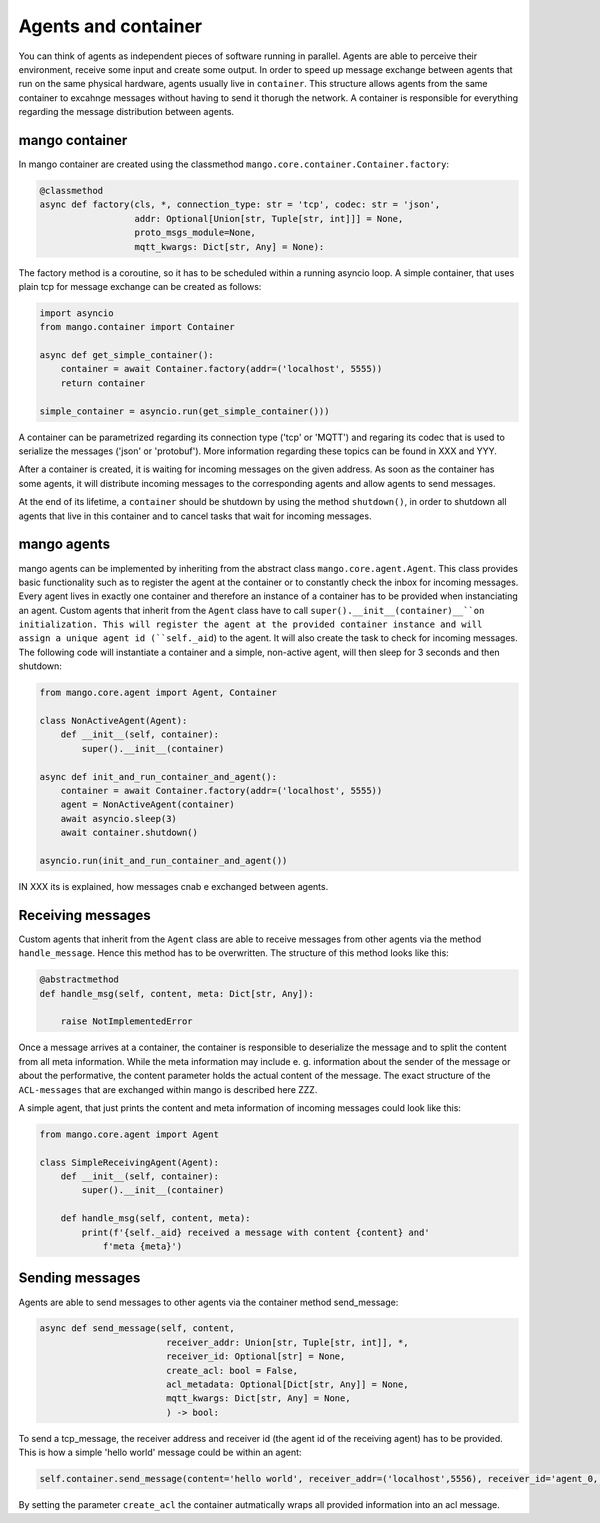 ========
Agents and container
========
You can think of agents as independent pieces of software running in parallel. Agents are able to perceive their environment, receive some input and create some output. In order to speed up message exchange between agents that run on the same physical hardware, agents usually live in ``container``. This structure allows agents from the same container to excahnge messages without having to send it thorugh the network. A container is responsible for everything regarding the message distribution between agents.

***************
mango container
***************

In mango container are created using the classmethod ``mango.core.container.Container.factory``:

.. code-block:: python3

    @classmethod
    async def factory(cls, *, connection_type: str = 'tcp', codec: str = 'json',
                      addr: Optional[Union[str, Tuple[str, int]]] = None,
                      proto_msgs_module=None,
                      mqtt_kwargs: Dict[str, Any] = None):

The factory method is a coroutine, so it has to be scheduled within a running asyncio loop.
A simple container, that uses plain tcp for message exchange can be created as follows:

.. code-block:: python3

    import asyncio
    from mango.container import Container

    async def get_simple_container():
        container = await Container.factory(addr=('localhost', 5555))
        return container

    simple_container = asyncio.run(get_simple_container()))

A container can be parametrized regarding its connection type ('tcp' or 'MQTT') and regaring its codec that is used to serialize the messages ('json' or 'protobuf'). More information regarding these topics can be found in XXX and YYY.

After a container is created, it is waiting for incoming messages on the given address. As soon as the container has some agents, it will distribute incoming messages to the corresponding agents and allow agents to send messages. 

At the end of its lifetime, a ``container`` should be shutdown by using the method ``shutdown()``, in order to shutdown all agents that live in this container and to cancel tasks that wait for incoming messages.

***************
mango agents
***************
mango agents can be implemented by inheriting from the abstract class ``mango.core.agent.Agent``. This class provides
basic functionality such as to register the agent at the container or to constantly check the inbox for incoming messages. Every agent lives in exactly one container and therefore an instance of a container has to be provided when instanciating an agent.
Custom agents that inherit from the ``Agent`` class have to call ``super().__init__(container)__``on initialization. This will register the agent at the provided container instance and will assign a unique agent id (``self._aid``) to the agent. It will also create the task to check for incoming messages. The following code will instantiate a container and a simple, non-active agent, will then sleep for 3 seconds and then shutdown: 


.. code-block:: python3

    from mango.core.agent import Agent, Container

    class NonActiveAgent(Agent):
        def __init__(self, container):
            super().__init__(container)
    
    async def init_and_run_container_and_agent():
        container = await Container.factory(addr=('localhost', 5555))
        agent = NonActiveAgent(container)
        await asyncio.sleep(3)
        await container.shutdown()

    asyncio.run(init_and_run_container_and_agent())

IN XXX its is explained, how messages cnab e exchanged between agents.


***************
Receiving messages
***************
Custom agents that inherit from the ``Agent`` class are able to receive messages from other agents via the method ``handle_message``. Hence this method has to be overwritten. The structure of this method looks like this:

.. code-block:: python3

    @abstractmethod
    def handle_msg(self, content, meta: Dict[str, Any]):

        raise NotImplementedError

Once a message arrives at a container, the container is responsible to deserialize the message and to split the content from all meta information. While the meta information may include e. g.  information about the sender of the message or about the performative, the content parameter holds the actual content of the message. The exact structure of the ``ACL-messages`` that are exchanged within mango is described here ZZZ.

A simple agent, that just prints the content and meta information of incoming messages could look like this:

.. code-block:: python3

    from mango.core.agent import Agent

    class SimpleReceivingAgent(Agent):
        def __init__(self, container):
            super().__init__(container)

        def handle_msg(self, content, meta):
            print(f'{self._aid} received a message with content {content} and'
                f'meta {meta}')


***************
Sending messages
***************

Agents are able to send messages to other agents via the container method send_message:

.. code-block:: python3

    async def send_message(self, content,
                            receiver_addr: Union[str, Tuple[str, int]], *,
                            receiver_id: Optional[str] = None,
                            create_acl: bool = False,
                            acl_metadata: Optional[Dict[str, Any]] = None,
                            mqtt_kwargs: Dict[str, Any] = None,
                            ) -> bool:

To send a tcp_message, the receiver address and receiver id (the agent id of the receiving agent) has to be provided. This is how a simple 'hello world' message could be within an agent:

.. code-block:: python3

    self.container.send_message(content='hello world', receiver_addr=('localhost',5556), receiver_id='agent_0, create_acl=True)

By setting the parameter ``create_acl`` the container autmatically wraps all provided information into an acl message.





